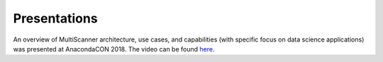 Presentations
=============

An overview of MultiScanner architecture, use cases, and capabilities (with specific focus on data science applications) was presented at AnacondaCON 2018. The video can be found `here <https://youtu.be/Jg8G-a6qKTw>`_.
